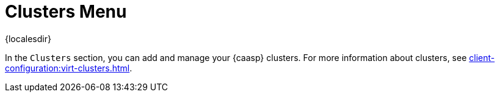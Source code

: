 [[ref-clusters-menu]]
= Clusters Menu

{localesdir} 


In the [guimenu]``Clusters`` section, you can add and manage your {caasp} clusters.
For more information about clusters, see xref:client-configuration:virt-clusters.adoc[].
